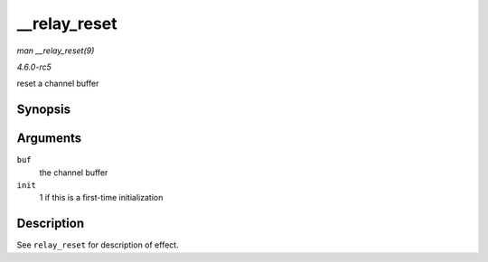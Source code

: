 .. -*- coding: utf-8; mode: rst -*-

.. _API---relay-reset:

=============
__relay_reset
=============

*man __relay_reset(9)*

*4.6.0-rc5*

reset a channel buffer


Synopsis
========

.. c:function:: void __relay_reset( struct rchan_buf * buf, unsigned int init )

Arguments
=========

``buf``
    the channel buffer

``init``
    1 if this is a first-time initialization


Description
===========

See ``relay_reset`` for description of effect.


.. ------------------------------------------------------------------------------
.. This file was automatically converted from DocBook-XML with the dbxml
.. library (https://github.com/return42/sphkerneldoc). The origin XML comes
.. from the linux kernel, refer to:
..
.. * https://github.com/torvalds/linux/tree/master/Documentation/DocBook
.. ------------------------------------------------------------------------------
